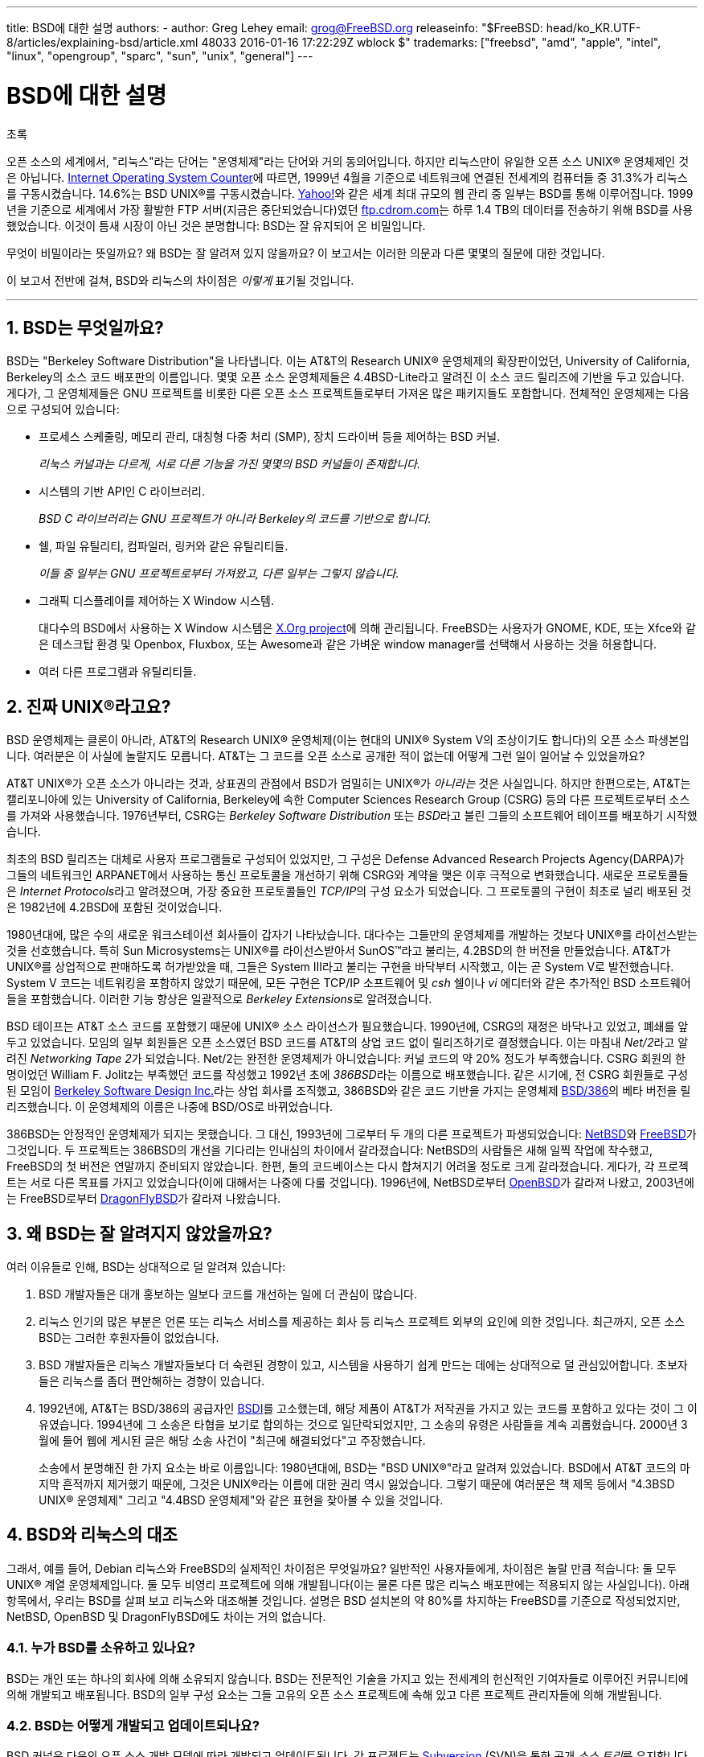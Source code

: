 ---
title: BSD에 대한 설명
authors:
  - author: Greg Lehey
    email: grog@FreeBSD.org
releaseinfo: "$FreeBSD: head/ko_KR.UTF-8/articles/explaining-bsd/article.xml 48033 2016-01-16 17:22:29Z wblock $" 
trademarks: ["freebsd", "amd", "apple", "intel", "linux", "opengroup", "sparc", "sun", "unix", "general"]
---

= BSD에 대한 설명
:doctype: article
:toc: macro
:toclevels: 1
:icons: font
:sectnums:
:sectnumlevels: 6
:source-highlighter: rouge
:experimental:
:toc-title: 차례
:table-caption: 표
:figure-caption: 그림
:example-caption: 예시 

[.abstract-title]
초록

오픈 소스의 세계에서, "리눅스"라는 단어는 "운영체제"라는 단어와 거의 동의어입니다. 하지만 리눅스만이 유일한 오픈 소스 UNIX(R) 운영체제인 것은 아닙니다. http://www.leb.net/hzo/ioscount/data/r.9904.txt[Internet Operating System Counter]에 따르면, 1999년 4월을 기준으로 네트워크에 연결된 전세계의 컴퓨터들 중 31.3%가 리눅스를 구동시켰습니다. 14.6%는 BSD UNIX(R)를 구동시켰습니다. http://www.yahoo.com/[Yahoo!]와 같은 세계 최대 규모의 웹 관리 중 일부는 BSD를 통해 이루어집니다. 1999년을 기준으로 세계에서 가장 활발한 FTP 서버(지금은 중단되었습니다)였던 link:ftp://ftp.cdrom.com/[ftp.cdrom.com]는 하루 1.4 TB의 데이터를 전송하기 위해 BSD를 사용했었습니다. 이것이 틈새 시장이 아닌 것은 분명합니다: BSD는 잘 유지되어 온 비밀입니다.

무엇이 비밀이라는 뜻일까요? 왜 BSD는 잘 알려져 있지 않을까요? 이 보고서는 이러한 의문과 다른 몇몇의 질문에 대한 것입니다.

이 보고서 전반에 걸쳐, BSD와 리눅스의 차이점은 _이렇게_ 표기될 것입니다.

'''

toc::[]

[[what-is-bsd]]
== BSD는 무엇일까요?

BSD는 "Berkeley Software Distribution"을 나타냅니다. 이는 AT&T의 Research UNIX(R) 운영체제의 확장판이었던, University of California, Berkeley의 소스 코드 배포판의 이름입니다. 몇몇 오픈 소스 운영체제들은 4.4BSD-Lite라고 알려진 이 소스 코드 릴리즈에 기반을 두고 있습니다. 게다가, 그 운영체제들은 GNU 프로젝트를 비롯한 다른 오픈 소스 프로젝트들로부터 가져온 많은 패키지들도 포함합니다. 전체적인 운영체제는 다음으로 구성되어 있습니다:

* 프로세스 스케줄링, 메모리 관리, 대칭형 다중 처리 (SMP), 장치 드라이버 등을 제어하는 BSD 커널.
+ 
__리눅스 커널과는 다르게, 서로 다른 기능을 가진 몇몇의 BSD 커널들이 존재합니다.__
* 시스템의 기반 API인 C 라이브러리.
+ 
__BSD C 라이브러리는 GNU 프로젝트가 아니라 Berkeley의 코드를 기반으로 합니다.__
* 쉘, 파일 유틸리티, 컴파일러, 링커와 같은 유틸리티들.
+ 
__이들 중 일부는 GNU 프로젝트로부터 가져왔고, 다른 일부는 그렇지 않습니다.__
* 그래픽 디스플레이를 제어하는 X Window 시스템.
+ 
대다수의 BSD에서 사용하는 X Window 시스템은 http://www.X.org/[X.Org project]에 의해 관리됩니다. FreeBSD는 사용자가 GNOME, KDE, 또는 Xfce와 같은 데스크탑 환경 및 Openbox, Fluxbox, 또는 Awesome과 같은 가벼운 window manager를 선택해서 사용하는 것을 허용합니다.
* 여러 다른 프로그램과 유틸리티들.

[[what-a-real-unix]]
== 진짜 UNIX(R)라고요?

BSD 운영체제는 클론이 아니라, AT&T의 Research UNIX(R) 운영체제(이는 현대의 UNIX(R) System V의 조상이기도 합니다)의 오픈 소스 파생본입니다. 여러분은 이 사실에 놀랄지도 모릅니다. AT&T는 그 코드를 오픈 소스로 공개한 적이 없는데 어떻게 그런 일이 일어날 수 있었을까요?

AT&T UNIX(R)가 오픈 소스가 아니라는 것과, 상표권의 관점에서 BSD가 엄밀히는 UNIX(R)가 _아니라는_ 것은 사실입니다. 하지만 한편으로는, AT&T는 캘리포니아에 있는 University of California, Berkeley에 속한 Computer Sciences Research Group (CSRG) 등의 다른 프로젝트로부터 소스를 가져와 사용했습니다. 1976년부터, CSRG는 _Berkeley Software Distribution_ 또는 __BSD__라고 불린 그들의 소프트웨어 테이프를 배포하기 시작했습니다.

최초의 BSD 릴리즈는 대체로 사용자 프로그램들로 구성되어 있었지만, 그 구성은 Defense Advanced Research Projects Agency(DARPA)가 그들의 네트워크인 ARPANET에서 사용하는 통신 프로토콜을 개선하기 위해 CSRG와 계약을 맺은 이후 극적으로 변화했습니다. 새로운 프로토콜들은 __Internet Protocols__라고 알려졌으며, 가장 중요한 프로토콜들인 __TCP/IP__의 구성 요소가 되었습니다. 그 프로토콜의 구현이 최초로 널리 배포된 것은 1982년에 4.2BSD에 포함된 것이었습니다.

1980년대에, 많은 수의 새로운 워크스테이션 회사들이 갑자기 나타났습니다. 대다수는 그들만의 운영체제를 개발하는 것보다 UNIX(R)를 라이선스받는 것을 선호했습니다. 특히 Sun Microsystems는 UNIX(R)를 라이선스받아서 SunOS(TM)라고 불리는, 4.2BSD의 한 버전을 만들었습니다. AT&T가 UNIX(R)를 상업적으로 판매하도록 허가받았을 때, 그들은 System III라고 불리는 구현을 바닥부터 시작했고, 이는 곧 System V로 발전했습니다. System V 코드는 네트워킹을 포함하지 않았기 때문에, 모든 구현은 TCP/IP 소프트웨어 및 _csh_ 쉘이나 _vi_ 에디터와 같은 추가적인 BSD 소프트웨어들을 포함했습니다. 이러한 기능 향상은 일괄적으로 __Berkeley Extensions__로 알려졌습니다.

BSD 테이프는 AT&T 소스 코드를 포함했기 때문에 UNIX(R) 소스 라이선스가 필요했습니다. 1990년에, CSRG의 재정은 바닥나고 있었고, 폐쇄를 앞두고 있었습니다. 모임의 일부 회원들은 오픈 소스였던 BSD 코드를 AT&T의 상업 코드 없이 릴리즈하기로 결정했습니다. 이는 마침내 __Net/2__라고 알려진 __Networking Tape 2__가 되었습니다. Net/2는 완전한 운영체제가 아니었습니다: 커널 코드의 약 20% 정도가 부족했습니다. CSRG 회원의 한 명이었던 William F. Jolitz는 부족했던 코드를 작성했고 1992년 초에 __386BSD__라는 이름으로 배포했습니다. 같은 시기에, 전 CSRG 회원들로 구성된 모임이 http://www.bsdi.com/[Berkeley Software Design Inc.]라는 상업 회사를 조직했고, 386BSD와 같은 코드 기반을 가지는 운영체제 http://www.bsdi.com/[BSD/386]의 베타 버전을 릴리즈했습니다. 이 운영체제의 이름은 나중에 BSD/OS로 바뀌었습니다.

386BSD는 안정적인 운영체제가 되지는 못했습니다. 그 대신, 1993년에 그로부터 두 개의 다른 프로젝트가 파생되었습니다: http://www.NetBSD.org/[NetBSD]와 link:https://www.FreeBSD.org[FreeBSD]가 그것입니다. 두 프로젝트는 386BSD의 개선을 기다리는 인내심의 차이에서 갈라졌습니다: NetBSD의 사람들은 새해 일찍 작업에 착수했고, FreeBSD의 첫 버전은 연말까지 준비되지 않았습니다. 한편, 둘의 코드베이스는 다시 합쳐지기 어려울 정도로 크게 갈라졌습니다. 게다가, 각 프로젝트는 서로 다른 목표를 가지고 있었습니다(이에 대해서는 나중에 다룰 것입니다). 1996년에, NetBSD로부터 http://www.OpenBSD.org/[OpenBSD]가 갈라져 나왔고, 2003년에는 FreeBSD로부터 http://www.dragonflybsd.org/[DragonFlyBSD]가 갈라져 나왔습니다.

[[why-is-bsd-not-better-known]]
== 왜 BSD는 잘 알려지지 않았을까요?

여러 이유들로 인해, BSD는 상대적으로 덜 알려져 있습니다:

. BSD 개발자들은 대개 홍보하는 일보다 코드를 개선하는 일에 더 관심이 많습니다.
. 리눅스 인기의 많은 부분은 언론 또는 리눅스 서비스를 제공하는 회사 등 리눅스 프로젝트 외부의 요인에 의한 것입니다. 최근까지, 오픈 소스 BSD는 그러한 후원자들이 없었습니다.
. BSD 개발자들은 리눅스 개발자들보다 더 숙련된 경향이 있고, 시스템을 사용하기 쉽게 만드는 데에는 상대적으로 덜 관심있어합니다. 초보자들은 리눅스를 좀더 편안해하는 경향이 있습니다.
. 1992년에, AT&T는 BSD/386의 공급자인 http://www.bsdi.com/[BSDI]를 고소했는데, 해당 제품이 AT&T가 저작권을 가지고 있는 코드를 포함하고 있다는 것이 그 이유였습니다. 1994년에 그 소송은 타협을 보기로 합의하는 것으로 일단락되었지만, 그 소송의 유령은 사람들을 계속 괴롭혔습니다. 2000년 3월에 들어 웹에 게시된 글은 해당 소송 사건이 "최근에 해결되었다"고 주장했습니다.
+ 
소송에서 분명해진 한 가지 요소는 바로 이름입니다: 1980년대에, BSD는 "BSD UNIX(R)"라고 알려져 있었습니다. BSD에서 AT&T 코드의 마지막 흔적까지 제거했기 때문에, 그것은 UNIX(R)라는 이름에 대한 권리 역시 잃었습니다. 그렇기 때문에 여러분은 책 제목 등에서 "4.3BSD UNIX(R) 운영체제" 그리고 "4.4BSD 운영체제"와 같은 표현을 찾아볼 수 있을 것입니다.

[[comparing-bsd-and-linux]]
== BSD와 리눅스의 대조

그래서, 예를 들어, Debian 리눅스와 FreeBSD의 실제적인 차이점은 무엇일까요? 일반적인 사용자들에게, 차이점은 놀랄 만큼 적습니다: 둘 모두 UNIX(R) 계열 운영체제입니다. 둘 모두 비영리 프로젝트에 의해 개발됩니다(이는 물론 다른 많은 리눅스 배포판에는 적용되지 않는 사실입니다). 아래 항목에서, 우리는 BSD를 살펴 보고 리눅스와 대조해볼 것입니다. 설명은 BSD 설치본의 약 80%를 차지하는 FreeBSD를 기준으로 작성되었지만, NetBSD, OpenBSD 및 DragonFlyBSD에도 차이는 거의 없습니다.

=== 누가 BSD를 소유하고 있나요?

BSD는 개인 또는 하나의 회사에 의해 소유되지 않습니다. BSD는 전문적인 기술을 가지고 있는 전세계의 헌신적인 기여자들로 이루어진 커뮤니티에 의해 개발되고 배포됩니다. BSD의 일부 구성 요소는 그들 고유의 오픈 소스 프로젝트에 속해 있고 다른 프로젝트 관리자들에 의해 개발됩니다.

=== BSD는 어떻게 개발되고 업데이트되나요?

BSD 커널은 다음의 오픈 소스 개발 모델에 따라 개발되고 업데이트됩니다. 각 프로젝트는 https://subversion.apache.org/[Subversion] (SVN)을 통한 공개 __소스 트리__를 유지합니다. 여기에는 문서 및 다른 부가적인 파일들을 포함한 프로젝트의 모든 소스 파일들이 포함되어 있습니다. SVN은 사용자들이 시스템의 원하는 버전을 "check out" (다시 말하면, 복사본을 추출)하는 것을 허용합니다.

전세계의 많은 개발자들이 BSD의 개선에 기여하고 있습니다. 이들은 세 가지 분류로 나뉘어질 수 있습니다:

* 공헌자들은 코드 또는 문서를 작성합니다. 이들은 소스 트리에 직접 커밋(코드를 추가)하는 것은 허용되지 않습니다. 그들의 코드를 시스템에 포함시키기 위해서는, 먼저 _커미터_ 로 알려진, 등록된 개발자에 의해 검토받아야 합니다.
* 커미터들은 소스 트리에 쓰기 권한을 가진 개발자입니다. 커미터가 되기 위해서, 개인은 그들이 활동하고 있는 영역에 대한 능력을 보여 주어야 합니다.
+ 
소스 트리에 수정 사항을 커밋하기 전에 허가를 받아야 하는지는 커미터 개인의 재량입니다. 일반적으로, 숙련된 커미터는 명백해 보이는 수정에 대해서는 다른 사람과 의견을 조율하지 않고 커밋할 수 있습니다. 예를 들어, documentation project 커미터는 오타나 문법 오류 등을 수정할 때 검토받을 필요가 없습니다. 한편, 많은 부분을 또는 복잡하게 수정하는 개발자는 커밋하기 전에 그들의 수정을 제출해서 검토받아야 합니다. 극단적인 경우에, Principal Architect와 같은 권한을 가진 코어 팀 구성원이 수정한 내용을 트리에서 제거할 것(backing out이라고 부릅니다)을 요청할 수도 있습니다. 모든 커미터들은 각각의 커밋에 대한 메일을 받게 되므로, 비밀리에 커밋하는 것은 불가능합니다.
* 코어 팀. FreeBSD와 NetBSD는 각각 프로젝트를 관리하는 코어 팀을 가지고 있습니다. 코어 팀은 프로젝트의 진행 도중에 만들어졌고, 그들의 역할은 항상 잘 정의되어 있지는 않습니다. 코어 팀 구성원이 되기 위해서 개발자일 필요는 없지만, 그런 경우가 일반적입니다. 코어 팀에 대한 규칙은 프로젝트마다 다르지만, 일반적으로 그들은 프로젝트의 진행 방향에 대해 다른 이들보다 큰 영향력이 있습니다.

아래 정리된 내용은 리눅스와 여러 방면에서의 차이점을 나타냅니다:

. 한 사람이 시스템의 구성 요소를 통제하지는 않습니다. 실제로는, Principal Architect가 코드를 back out할 것을 요구할 수 있기 때문에 이 차이점이 과대평가되기도 합니다. 심지어 리눅스 프로젝트에서도 여러 사람들이 수정할 권한이 있습니다.
. 한편, 중앙 저장소는 __하나인데__, 이 곳은 전체 운영체제의 시스템 소스를 이전 버전까지 포함하여 모두 찾아볼 수 있는 통합된 장소입니다.
. BSD 프로젝트는 단지 커널만이 아니라 "운영체제" 전체를 관리합니다. 이 차이점은 아주 약간의 의미만 있습니다: BSD도 리눅스도 애플리케이션 없이는 유용하지 않습니다. BSD에서 사용되는 애플리케이션들은 리눅스에서 사용되는 애플리케이션과 같은 경우가 많습니다.
. 하나의 공식 SVN 소스 트리를 관리하는 결과로, BSD의 개발은 명확하게 이루어지고 있으며, 릴리즈 넘버 혹은 날짜를 통해 시스템의 어떤 버전에라도 접근할 수 있습니다. SVN은 또한 시스템의 증분 업데이트를 지원합니다: 예를 들어, FreeBSD 저장소는 하루에 약 100회 업데이트됩니다. 이러한 수정 사항의 대부분은 작은 것들입니다.

=== BSD 릴리즈

FreeBSD, NetBSD 그리고 OpenBSD는 시스템을 세 가지 다른 "릴리즈"의 형식으로 제공합니다. 리눅스와 같이, 릴리즈들은 1.4.1 또는 3.5와 같은 번호를 부여받습니다. 더불어, 버전 번호는 시스템의 목적을 나타내는 접미사를 가지고 있습니다.

. 개발자 버전의 시스템은 CURRENT이라고 불립니다. FreeBSD는 FreeBSD 5.0-CURRENT와 같은 형태로 CURRENT에 숫자를 할당합니다. NetBSD는 약간 다른 작명법을 사용하여 내부 인터페이스에 변화를 나타내는 한 글자의 접미사를 붙입니다. 예를 들어 NetBSD 1.4.3G와 같습니다. OpenBSD는 숫자를 할당하지 않습니다("OpenBSD-current"). 시스템의 새로운 개발은 모두 이 가지로 들어갑니다.
. 일 년에 두 번에서 네 번 정도의 적당한 간격으로, 각 프로젝트는 CD-ROM 또는 FTP 무료 다운로드 형식으로 제공되는 _RELEASE_ 버전 시스템을 제공합니다. 예를 들어 OpenBSD 2.6-RELEASE 또는 NetBSD 1.4-RELEASE와 같습니다. RELEASE 버전은 일반적인 버전의 시스템으로 최종 사용자를 위한 것입니다. NetBSD는 세 번째 자리수와 함께 __patch release__들을 제공합니다. 예를 들어 NetBSD 1.4.2와 같습니다.
. REALEASE 버전에서 버그가 발견되면, 그것들은 고쳐지고, 고쳐진 내용은 SVN 트리에 반영됩니다. FreeBSD의 경우, 그 결과적인 버전은 _STABLE_ 버전이라고 부르고, NetBSD와 OpenBSD의 경우 계속 RELEASE 버전이라고 부릅니다. CURRENT 가지에서 일정 기간 테스트된 이후에 작은 새 기능들이 이 가지에 추가될 수도 있습니다.

_대조적으로, 리눅스는 두 개의 코드 트리를 별도로 관리하고 있습니다: stable 버전과 development 버전이 그것들입니다. stable 버전은 2.0, 2.2, 2.4와 같이 짝수의 minor 버전 숫자를 가지고 있습니다. development 버전은 2.1, 2.3, 2.5와 같이 홀수의 minor 버전 숫자를 가지고 있습니다. 각각의 경우에, 이 숫자 다음에는 정확한 릴리즈를 지칭하는 자릿수가 더 따라옵니다. 더불어, 각 공급자는 그들 고유의 사용자 프로그램 및 유틸리티를 추가하기 때문에, 배포판의 이름 역시 중요합니다. 각 배포판 공급자는 배포판에 대한 버전 숫자도 할당하기 때문에, 전체적인 묘사는 "TurboLinux 6.0 with kernel 2.2.14"와 같이 됩니다._

=== BSD에는 어떤 종류가 있나요?

수많은 종류의 리눅스 배포판들과는 대조적으로, 오픈 소스 BSD에는 오직 네 가지 주요한 버전만이 있습니다. 각 BSD 프로젝트는 고유한 소스 트리와 커널을 유지합니다. 그러나 실제로는, userland 코드는 리눅스의 경우에서보다 차이가 적습니다.

각 프로젝트의 목표를 분류하기는 어렵습니다: 차이는 매우 주관적입니다. 기본적으로,

* FreeBSD는 높은 성능 그리고 end user가 손쉽게 사용하는 것을 추구하며, 웹 컨텐츠 제공자들이 선호합니다. FreeBSD는 link:https://www.FreeBSD.org/platforms/[다양한 플랫폼]에서 작동될 수 있으며 다른 프로젝트에 비해 현저히 많은 사용자를 가지고 있습니다.
* NetBSD는 이식성을 최우선으로 하여 개발되고 있습니다: "of course it runs NetBSD". NetBSD는 palmtop에서부터 대형 서버에서까지 구동될 수 있으며, 심지어는 NASA의 space mission에도 사용되었습니다. 오래된 비 Intel(R) 하드웨어를 구동시킬 때 특히 좋은 선택입니다.
* OpenBSD는 보안과 코드 품질을 최우선으로 하여 개발되고 있습니다: OpenBSD는 오픈 소스와 엄격한 코드 검사를 통해 명백히 correct한 시스템을 만듭니다. 이를 통해 은행, 증권 거래소 및 US 정부 기관 등과 같이 보안이 중시되는 곳에서 사용될 수 있도록 합니다. NetBSD와 마찬가지로, 이는 다양한 플랫폼에서 구동될 수 있습니다.
* DragonFlyBSD는 single-node UP 시스템에서부터 대규모 클러스터 시스템에 이르기까지의 환경에서 높은 성능과 확장성을 추구합니다. DragonFlyBSD는 몇몇의 장기적인 기술 목표들을 가지고 있지만, 핵심은 이해하고 유지하고 개발하기 쉬운 대칭형 다중 처리(SMP) 기반을 제공하는 것에 있습니다.

이와 더불어 오픈 소스가 아닌 두 개의 BSD UNIX(R) 운영체제들도 있습니다. BSD/OS와 Apple의 Mac OS(R) X가 그것들입니다:

* BSD/OS는 가장 오래된 4.4BSD 파생본입니다. 이것의 소스 코드는 상대적으로 낮은 가격에 얻을 수 있었지만, 오픈 소스는 아니었습니다. 이것은 FreeBSD와 여러 방면에서 유사합니다. BSDi가 Wind River Systems에 의해 인수된 지 2년 후, BSD/OS는 독립적인 제품으로 살아남는 데에는 실패했습니다. 소스 코드 및 지원은 Wind River에서 여전히 제공했지만, 모든 새로운 개발은 VxWorks 임베디드 운영체제에 집중되었습니다.
* http://www.apple.com/macosx/server/[Mac OS(R) X]는 Apple(R)의 Mac(R)을 위한 운영체제의 최신 버전입니다. 이 운영체제의 BSD 코어인 http://developer.apple.com/darwin/[Darwin]은 x86 및 PPC 컴퓨터를 위한 완전한 기능의 오픈 소스 운영체제로 사용이 가능합니다. 그러나 Aqua/Quartz 그래픽 시스템 및 Mac OS(R) X의 다른 많은 상용 부분은 클로즈드 소스로 남아 있습니다. 몇몇 Darwin 개발자들은 FreeBSD의 committer이기도 합니다.

=== BSD 라이선스는 GNU Public license와 어떻게 다른가요?

리눅스는 closed 소스 소프트웨어를 제거하도록 디자인된 http://www.fsf.org/copyleft/gpl.html[GNU General Public License](GPL)에 따라 배포됩니다. 특히, GPL의 파생물은 모두 사용자가 소스 코드를 요청하면 이를 제공해야 합니다. 이와는 대조적으로, http://www.opensource.org/licenses/bsd-license.html[BSD 라이선스]는 제약 사항이 적습니다: 바이너리만 배포하는 것이 허용됩니다. 이는 임베디드 애플리케이션을 개발할 때 특히 매력적인 선택입니다.

=== 알아야 할 다른 무언가가 있나요?

BSD에서 사용 가능한 애플리케이션의 수가 리눅스의 경우보다 적기 때문에, BSD 개발자들은 리눅스 프로그램을 BSD에서 구동할 수 있도록 해 주는 리눅스 호환성 패키지를 만들었습니다. 이 패키지는 리눅스 시스템 콜을 올바르게 수행하기 위한 커널 수정과, C 라이브러리와 같은 리눅스 호환성 파일들을 포함하고 있습니다. 같은 장비에서 리눅스를 설치해서 리눅스 애플리케이션을 구동할 때와 BSD를 설치해서 리눅스 애플리케이션을 구동할 때 실행 속도는 눈에 띄지 않을 정도로 차이가 작습니다.

BSD의 "all from one supplier" 환경은 리눅스에서 종종 문제가 되기도 하는 업그레이드를 훨씬 쉽게 할 수 있다는 것을 의미합니다. BSD는 라이브러리 버전을 업그레이드할 때 이전 라이브러리 버전에 대한 호환성 모듈을 제공하기 때문에, 몇년 전의 바이너리를 문제없이 실행하는 것이 가능합니다.

=== BSD와 리눅스 중에 무엇을 사용해야 하나요?

실제로 이건 무슨 뜻일까요? 누가 BSD를 사용해야 하고, 누가 리눅스를 사용해야 할까요?

이는 대답하기 대단히 어려운 질문입니다. 여기에 약간의 조언이 있습니다:

* "망가지지 않았다면, 고치지 마라": 만일 여러분이 오픈 소스 운영체제를 사용하고 있고, 이에 대해 만족하고 있다면, 아마 굳이 그걸 바꾸어야 할 이유는 없을 겁니다.
* BSD 시스템, 특히 FreeBSD는 리눅스보다 월등히 높은 성능을 발휘할 수 있습니다. 하지만 항상 그런 것은 아닙니다. 대개의 경우에, 성능 차이는 없거나 아주 작습니다. 일부 경우에는, 리눅스가 FreeBSD보다 더 나은 성능을 발휘할 수도 있습니다.
* 일반적으로, BSD 시스템은 보다 성숙한 코드 베이스를 가지고 있기 때문에, 그 안정성이 더 잘 알려져 있습니다.
* BSD 프로젝트는 문서의 품질과 완성도로 잘 알려져 있습니다. 다양한 문서 프로젝트들은 시스템의 모든 방면을 다루는 문서를 다양한 언어로 꾸준히 갱신하는 것을 목표로 하고 있습니다.
* BSD 라이선스는 GPL보다 매력적인 선택일 수 있습니다.
* 리눅스는 BSD 바이너리를 실행할 수 없는 반면, BSD는 대부분의 리눅스 바이너리를 실행할 수 있습니다. 많은 BSD 구현들은 다른 UNIX(R) 계열 시스템의 바이너리 또한 실행할 수 있습니다. 결과적으로, 다른 시스템에서 BSD로 마이그레이션하는 것은 리눅스로 하는 것보다 수월할 수 있습니다.

=== 누가 BSD에 대한 지원, 서비스, 그리고 교육을 제공하나요?

BSDi / http://www.freebsdmall.com[FreeBSD Mall, Inc.]는 거의 10년 동안 FreeBSD에 대한 지원 계약을 제공해 오고 있습니다.

더불어, 각 프로젝트는 고용에 대한 상담의 목록을 가지고 있습니다: link:https://www.FreeBSD.org/commercial/consult_bycat/[FreeBSD], http://www.netbsd.org/gallery/consultants.html[NetBSD], 그리고 http://www.openbsd.org/support.html[OpenBSD].
